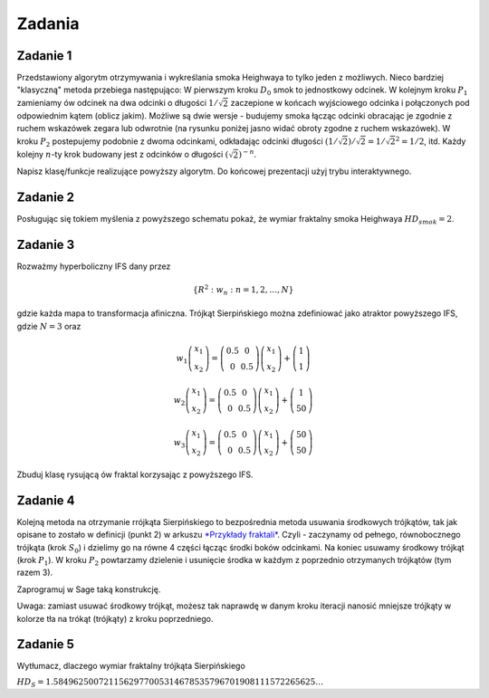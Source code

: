 .. -*- coding: utf-8 -*-

Zadania
-------


Zadanie 1
~~~~~~~~~

Przedstawiony algorytm otrzymywania i wykreślania smoka Heighwaya to tylko jeden z możliwych. Nieco bardziej "klasyczną" metoda przebiega następująco: W pierwszym kroku :math:`D_0` smok to jednostkowy odcinek. W kolejnym kroku :math:`P_1` zamieniamy ów odcinek na dwa odcinki o długości :math:`1/\sqrt{2}` zaczepione w końcach wyjściowego odcinka i połączonych pod odpowiednim kątem (oblicz jakim). Możliwe są dwie wersje - budujemy smoka łącząc odcinki obracając je zgodnie z ruchem wskazówek zegara lub odwrotnie (na rysunku poniżej jasno widać obroty zgodne z ruchem wskazówek). W kroku :math:`P_2` postepujemy podobnie z dwoma odcinkami, odkładając odcinki długości :math:`(1/\sqrt{2})/\sqrt{2} = 1/\sqrt{2}^2 = 1/2`, itd. Każdy kolejny :math:`n`-ty krok budowany jest z odcinków o długości :math:`(\sqrt{2})^{-n}`.


.. image:: iCSE_BMetmatem02_Fraktale-zadania_media/Dragon_curve_iterations_(2).svg
    :height: 100px
    :width: 600px
    :align: center


Napisz klasę/funkcje realizujące powyższy algorytm. Do końcowej prezentacji użyj trybu interaktywnego.


Zadanie 2
~~~~~~~~~

Posługując się tokiem myślenia z powyższego schematu pokaż, że wymiar fraktalny smoka Heighwaya :math:`HD_{smok} = 2`.


Zadanie 3
~~~~~~~~~

Rozważmy hyperboliczny IFS dany przez


.. MATH::

    \{ R^2: w_n: n = 1,2,\dots,N\}


gdzie każda mapa to transformacja afiniczna. Trójkąt Sierpińskiego można zdefiniować jako atraktor powyższego IFS, gdzie :math:`N=3` oraz


.. MATH::

    w_1  \left( \begin{array}{cc} x_1 \\ x_2 \end{array} \right) = \left( \begin{array}{cc} 0.5 & 0 \\ 0 & 0.5 \end{array} \right) \left( \begin{array}{cc} x_1 \\ x_2 \end{array} \right) + \left( \begin{array}{cc} 1 \\ 1 \end{array} \right)


.. MATH::

    w_2  \left( \begin{array}{cc} x_1 \\ x_2 \end{array} \right) = \left( \begin{array}{cc} 0.5 & 0 \\ 0 & 0.5 \end{array} \right) \left( \begin{array}{cc} x_1 \\ x_2 \end{array} \right) + \left( \begin{array}{cc} 1 \\ 50 \end{array} \right)


.. MATH::

    w_3  \left( \begin{array}{cc} x_1 \\ x_2 \end{array} \right) = \left( \begin{array}{cc} 0.5 & 0 \\ 0 & 0.5 \end{array} \right) \left( \begin{array}{cc} x_1 \\ x_2 \end{array} \right) + \left( \begin{array}{cc} 50 \\ 50 \end{array} \right)


Zbuduj klasę rysującą ów fraktal korzysając z powyższego IFS.


Zadanie 4
~~~~~~~~~

Kolejną metoda na otrzymanie rrójkąta Sierpińskiego to bezpośrednia metoda usuwania środkowych trójkątów, tak jak opisane to zostało w definicji (punkt 2) w arkuszu  `*Przykłady fraktali* <iCSE_BMetmatem02_Fraktale-przyklady.html>`_. Czyli - zaczynamy od pełnego, równobocznego trójkąta (krok :math:`S_0`) i dzielimy go na równe 4 części łącząc środki boków odcinkami. Na koniec usuwamy środkowy trójkąt (krok :math:`P_1`). W kroku :math:`P_2` powtarzamy dzielenie i usunięcie środka w każdym z poprzednio otrzymanych trójkątów (tym razem 3).


Zaprogramuj w Sage taką konstrukcję.


Uwaga: zamiast usuwać środkowy trójkąt, możesz tak naprawdę w danym kroku iteracji nanosić mniejsze trójkąty w kolorze tła na trókąt (trójkąty) z kroku poprzedniego.


Zadanie 5
~~~~~~~~~

Wytłumacz, dlaczego wymiar fraktalny trójkąta Sierpińskiego

:math:`HD_{S} = 1.5849625007211562977005314678535796701908111572265625\dots`


